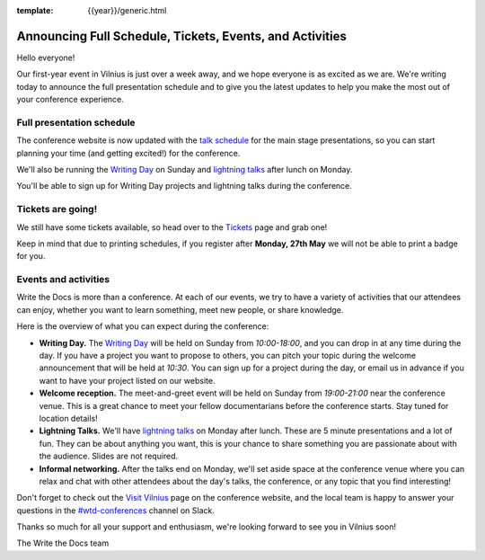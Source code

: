 :template: {{year}}/generic.html

.. post:: May 23, 2019
   :tags: 2019, vilnius-2019, schedule, tickets

Announcing Full Schedule, Tickets, Events, and Activities
=========================================================

Hello everyone!

Our first-year event in Vilnius is just over a week away, and we hope everyone is as excited as we are. We're writing today to announce the full presentation schedule and to give you the latest updates to help you make the most out of your conference experience.

Full presentation schedule
--------------------------

The conference website is now updated with the `talk schedule <https://www.writethedocs.org/conf/vilnius/2019/schedule/>`_ for the main stage presentations, so you can start planning your time (and getting excited!) for the conference.

We'll also be running the `Writing Day <https://www.writethedocs.org/conf/vilnius/2019/writing-day/>`_ on Sunday and `lightning talks <https://www.writethedocs.org/conf/vilnius/2019/lightning-talks/>`_ after lunch on Monday.

You'll be able to sign up for Writing Day projects and lightning talks during the conference.

Tickets are going!
------------------

We still have some tickets available, so head over to the `Tickets <https://www.writethedocs.org/conf/vilnius/2019/tickets/>`_ page and grab one!

Keep in mind that due to printing schedules, if you register after **Monday, 27th May** we will not be able to print a badge for you.

Events and activities
---------------------

Write the Docs is more than a conference. At each of our events, we try to have a variety of activities that our attendees can enjoy, whether you want to learn something, meet new people, or share knowledge.

Here is the overview of what you can expect during the conference:

* **Writing Day.** The `Writing Day <https://www.writethedocs.org/conf/vilnius/2019/writing-day/>`_ will be held on Sunday from *10:00-18:00*, and you can drop in at any time during the day. If you have a project you want to propose to others, you can pitch your topic during the welcome announcement that will be held at *10:30*. You can sign up for a project during the day, or email us in advance if you want to have your project listed on our website.
* **Welcome reception.** The meet-and-greet event will be held on Sunday from *19:00-21:00* near the conference venue. This is a great chance to meet your fellow documentarians before the conference starts. Stay tuned for location details!
* **Lightning Talks.** We'll have `lightning talks <https://www.writethedocs.org/conf/vilnius/2019/lightning-talks/>`_ on Monday after lunch. These are 5 minute presentations and a lot of fun. They can be about anything you want, this is your chance to share something you are passionate about with the audience. Slides are not required.
* **Informal networking.** After the talks end on Monday, we'll set aside space at the conference venue where you can relax and chat with other attendees about the day's talks, the conference, or any topic that you find interesting!

Don't forget to check out the `Visit Vilnius <https://www.writethedocs.org/conf/vilnius/2019/visiting/>`_ page on the conference website, and the local team is happy to answer your questions in the `#wtd-conferences <https://writethedocs.slack.com/messages/wtd-conferences>`_ channel on Slack.

Thanks so much for all your support and enthusiasm, we're looking forward to see you in Vilnius soon!

The Write the Docs team

